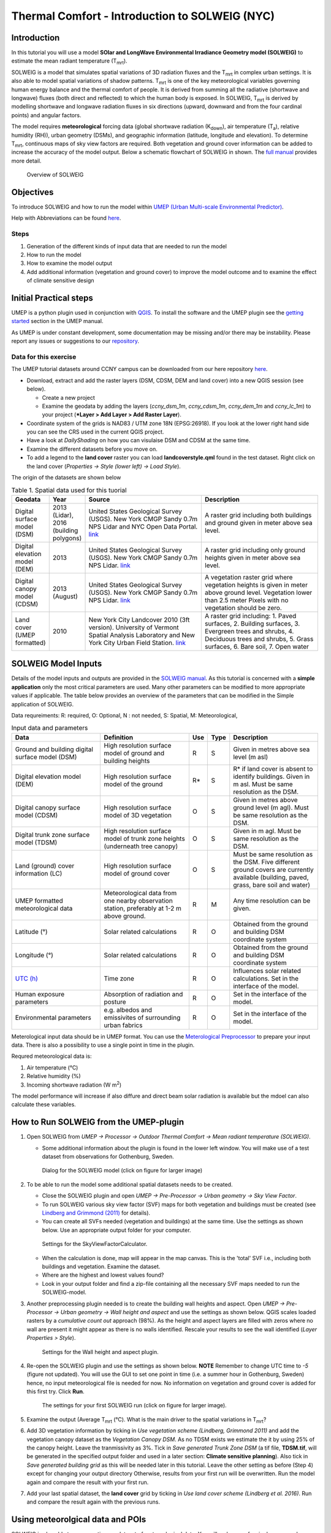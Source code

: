 .. _IntroductionToSOLWEIGNYC:

Thermal Comfort - Introduction to SOLWEIG (NYC)
===============================================

Introduction
------------

In this tutorial you will use a model **SOlar and LongWave Environmental
Irradiance Geometry model (SOLWEIG)** to estimate the mean radiant
temperature (T\ :sub:`mrt`).

SOLWEIG is a model that simulates spatial variations of 3D radiation
fluxes and the T\ :sub:`mrt` in complex urban settings. It is also able
to model spatial variations of shadow patterns. T\ :sub:`mrt` is one of
the key meteorological variables governing human energy balance and the
thermal comfort of people. It is derived from summing all the radiative
(shortwave and longwave) fluxes (both direct and reflected) to which the
human body is exposed. In SOLWEIG, T\ :sub:`mrt` is derived by modelling
shortwave and longwave radiation fluxes in six directions (upward,
downward and from the four cardinal points) and angular factors.

The model requires **meteorological** forcing data (global shortwave
radiation (K\ :sub:`down`), air temperature (T\ :sub:`a`), relative humidity (RH)),
urban geometry (DSMs), and geographic information (latitude, longitude
and elevation). To determine T\ :sub:`mrt`, continuous maps of sky view
factors are required. Both vegetation and ground cover information can
be added to increase the accuracy of the model output. Below 
a schematic flowchart of SOLWEIG in shown. The `full
manual <http://umep-docs.readthedocs.io>`__ provides more
detail.

.. figure:: /images/SOLWEIG_flowchart.png
   :alt:  Overview of SOLWEIG

   Overview of SOLWEIG

Objectives
----------

To introduce SOLWEIG and how to run the model within `UMEP (Urban
Multi-scale Environmental Predictor) <http://umep-docs.readthedocs.io>`__. 

Help with Abbreviations can be found `here <http://umep-docs.readthedocs.io/en/latest/Abbreviations.html>`__.

Steps
~~~~~

#. Generation of the different kinds of input data that are needed to
   run the model
#. How to run the model
#. How to examine the model output
#. Add additional information (vegetation and ground cover) to improve
   the model outcome and to examine the effect of climate sensitive
   design

Initial Practical steps
-----------------------

UMEP is a python plugin used in conjunction with
`QGIS <http://www.qgis.org>`__. To install the software and the UMEP
plugin see the `getting
started <http://umep-docs.readthedocs.io/en/latest/Getting_Started.html>`__
section in the UMEP manual.

As UMEP is under constant development, some documentation may be missing
and/or there may be instability. Please report any issues or suggestions
to our `repository <https://github.com/UMEP-dev/UMEP>`__.

Data for this exercise
~~~~~~~~~~~~~~~~~~~~~~

The UMEP tutorial datasets around CCNY campus can be downloaded from our here repository
`here <https://github.com/Urban-Meteorology-Reading/Urban-Meteorology-Reading.github.io/raw/master/other%20files/CCNY_ESPG26918.zip>`__.

-  Download, extract and add the raster layers (DSM, CDSM, DEM and land
   cover) into a new QGIS session (see below).

   -  Create a new project
   -  Examine the geodata by adding the layers (*ccny_dsm_1m*,
      *ccny_cdsm_1m*, *ccny_dem_1m* and *ccny_lc_1m*) to your project (***Layer
      > Add Layer > Add Raster Layer**).

-  Coordinate system of the grids is NAD83 / UTM zone 18N (EPSG:26918). If you
   look at the lower right hand side you can see the CRS used in the
   current QGIS project.
-  Have a look at `DailyShading` on how you can visulaise DSM and CDSM at the same time.
-  Examine the different datasets before you move on.
-  To add a legend to the **land cover** raster you can load
   **landcoverstyle.qml** found in the test dataset. Right click on the
   land cover (*Properties -> Style (lower left) -> Load Style*).

The origin of the datasets are shown below
   
.. list-table:: Table 1. Spatial data used for this tuorial
   :widths: 10 10 40 40

   * - **Geodata**
     - **Year**
     - **Source**
     - **Description**
   * - Digital surface model (DSM)
     - 2013 (Lidar), 2016 (building polygons)
     - United States Geological Survey (USGS). New York CMGP Sandy 0.7m NPS Lidar and NYC Open Data Portal. `link <https://data.cityofnewyork.us>`__
     - A raster grid including both buildings and ground given in meter above sea level.
   * - Digital elevation model (DEM)
     - 2013
     - United States Geological Survey (USGS). New York CMGP Sandy 0.7m NPS Lidar. `link <https://data.cityofnewyork.us>`__	
     - A raster grid including only ground heights given in meter above sea level.
   * - Digital canopy model (CDSM)
     - 2013 (August)
     - United States Geological Survey (USGS). New York CMGP Sandy 0.7m NPS Lidar. `link <https://coast.noaa.gov/htdata/lidar1_z/geoid12b/data/4920/>`__
     - A vegetation raster grid where vegetation heights is given in meter above ground level. Vegetation lower than 2.5 meter Pixels with no vegetation should be zero.
   * - Land cover (UMEP formatted)
     - 2010
     - New York City Landcover 2010 (3ft version). University of Vermont Spatial Analysis Laboratory and New York City Urban Field Station. `link <https://opendata.cityofnewyork.us/>`__
     - A raster grid including: 1. Paved surfaces, 2. Building surfaces, 3. Evergreen trees and shrubs, 4. Deciduous trees and shrubs, 5. Grass surfaces, 6. Bare soil, 7. Open water			

     
   
SOLWEIG Model Inputs
--------------------

Details of the model inputs and outputs are provided in the `SOLWEIG
manual <http://umep-docs.readthedocs.io/en/latest/OtherManuals/SOLWEIG.html>`__. As this tutorial is
concerned with a **simple application** only the most critical
parameters are used. Many other parameters can be modified to more
appropriate values if applicable. The table below provides an overview
of the parameters that can be modified in the Simple application of
SOLWEIG.

Data requreiments:
R: required, O: Optional, N : not needed, 
S: Spatial, M: Meteorological, 

.. list-table:: Input data and parameters
   :widths: 30 30 5 5 30

   * - **Data**
     - **Definition**
     - **Use**
     - **Type**
     - **Description**
   * - Ground and building digital surface model (DSM)
     - High resolution surface model of ground and building heights
     - R
     - S
     - Given in metres above sea level (m asl)
   * - Digital elevation model (DEM) 
     - High resolution surface model of the ground 
     - R\* 
     - S 
     - R\* if land cover is absent to identify buildings. Given in m asl. Must be same resolution as the DSM.
   * - Digital canopy surface model (CDSM) 
     - High resolution surface model of 3D vegetation 
     - O 
     - S
     - Given in metres above ground level (m agl). Must be same resolution as the DSM.
   * - Digital trunk zone surface model (TDSM) 
     - High resolution surface model of trunk zone heights (underneath tree canopy) 
     - O 
     - S 
     - Given in m agl. Must be same resolution as the DSM.
   * - Land (ground) cover information (LC) 
     - High resolution surface model of ground cover 
     - O 
     - S 
     - Must be same resolution as the DSM. Five different ground covers are currently available (building, paved, grass, bare soil and water)
   * - UMEP formatted meteorological data 
     - Meteorological data from one nearby observation station, preferably at 1-2 m above ground. 
     - R 
     - M 
     - Any time resolution can be given.
   * - Latitude (°) 
     - Solar related calculations 
     - R 
     - O
     - Obtained from the ground and building DSM coordinate system
   * - Longitude (°) 
     - Solar related calculations 
     - R
     - O
     - Obtained from the ground and building DSM coordinate system
   * - `UTC (h) <https://en.wikipedia.org/wiki/Coordinated_Universal_Time>`__
     - Time zone 
     - R
     - O 
     - Influences solar related calculations. Set in the interface of the model.
   * - Human exposure parameters 
     - Absorption of radiation and posture 
     - R 
     - O 
     - Set in the interface of the model.
   * - Environmental parameters
     - e.g. albedos and emissivites of surrounding urban fabrics 
     - R 
     - O 
     - Set in the interface of the model.
 

Meterological input data should be in UMEP format. You can use the
`Meterological Preprocessor <http://umep-docs.readthedocs.io/en/latest/pre-processor/Meteorological%20Data%20MetPreprocessor.html>`__
to prepare your input data. There is also a possibility to use a single point in time in the plugin. 

Requred meteorological data is: 

#. Air temperature (°C)
#. Relative humidity (%)
#. Incoming shortwave radiation (W m\ :sup:`2`)

The model performance will increase if also diffure and direct beam solar radiation is 
available but the mdoel can also calculate these variables. 


How to Run SOLWEIG from the UMEP-plugin
---------------------------------------

#. Open SOLWEIG from *UMEP -> Processor -> Outdoor Thermal Comfort ->
   Mean radiant temperature (SOLWEIG)*.

   -  Some additional information about the plugin is found in the lower
      left window. You will make use of a test dataset from observations
      for Gothenburg, Sweden.

    .. figure:: /images/SOLWEIG_Interface.png
       :alt:  None
       :width: 100%
       :align: center

       Dialog for the SOLWEIG model (click on figure for larger image)

#. To be able to run the model some additional spatial datasets needs to
   be created.

   -  Close the SOLWEIG plugin and open *UMEP -> Pre-Processor -> Urban
      geometry -> Sky View Factor*.
   -  To run SOLWEIG various sky view factor (SVF) maps for both
      vegetation and buildings must be created (see `Lindberg and
      Grimmond
      (2011) <http://link.springer.com/article/10.1007/s00704-010-0382-8>`__
      for details).
   -  You can create all SVFs needed (vegetation and buildings) at the
      same time. Use the settings as shown below. Use an appropriate
      output folder for your computer. 
	  
    .. figure:: /images/SOLWEIG_Svf_solweig.png
       :alt:  None
       :width: 487px
       :align: center
       
       Settings for the SkyViewFactorCalculator.
	   
   -  When the calculation is done, map will appear in the map canvas.
      This is the 'total' SVF i.e., including both buildings and
      vegetation. Examine the dataset.
   -  Where are the highest and lowest values found?
   -  Look in your output folder and find a zip-file containing all the
      necessary SVF maps needed to run the SOLWEIG-model.

#. Another preprocessing plugin needed is to create the building wall
   heights and aspect. Open *UMEP -> Pre-Processor -> Urban geometry ->
   Wall height and aspect* and use the settings as shown below. QGIS scales loaded rasters by a *cumulative count out* approach (98%). As the height and aspect layers are filled with zeros where no wall are present it might appear as there is no walls identified. Rescale your results to see the wall identified (*Layer Properties > Style*).
   
    .. figure:: /images/SOLWEIG_wallgeight_solweig.png
       :alt:  None
       :width: 505px
       :align: center
       
       Settings for the Wall height and aspect plugin.

#. Re-open the SOLWEIG plugin and use the settings as shown below. **NOTE** Remember to change UTC time to *-5* (figure not updated). 
   You will use the GUI to set one point in time (i.e. a summer hour in
   Gothenburg, Sweden) hence, no input meteorological file is needed for
   now. No information on vegetation and ground cover is added for this
   first try. Click **Run**. 
   
    .. figure:: /images/SOLWEIG_Tmrt1_solweig.png
       :alt:  None
       :width: 100%
       :align: center
       
       The settings for your first SOLWEIG run (click on figure for larger image).
	   
#. Examine the output (Average T\ :sub:`mrt` (°C). What is the main
   driver to the spatial variations in T\ :sub:`mrt`?
#. Add 3D vegetation information by ticking in *Use vegetation scheme
   (Lindberg, Grimmond 2011)* and add the vegetation canopy dataset as the *Vegetation
   Canopy DSM*. As no TDSM exists we estimate the it by using 25% of the
   canopy height. Leave the tranmissivity as 3%. Tick in *Save generated
   Trunk Zone DSM* (a tif file, **TDSM.tif**, will be generated in the
   specified output folder and used in a later section: **Climate
   sensitive planning**). Also tick in *Save generated building grid* as
   this will be needed later in this tutorial. Leave the other setting
   as before (Step 4) except for changing your output directory
   Otherwise, results from your first run will be overwritten. Run the
   model again and compare the result with your first run.
#. Add your last spatial dataset, the **land cover** grid by ticking in
   *Use land cover scheme (Lindberg et al. 2016)*. Run and compare the
   result again with the previous runs.

Using meteorolgical data and POIs
---------------------------------

SOLWEIG is also able to run a continuous dataset of meteorological data.
You will make use of a single summer day as well as a winter day for
Gothenburg, Sweden. The GUI is also able to derive full model output
(all calculated variables) from certain points of interest (POIs).

#. First you need to create a point vector layer to store the POIs. Go
   to *Layer -> Create Layer -> New Shape file*. Choose *Point* as
   *Type* and add a new text field called **name**. Name the new layer
   **POI_Kr.shp**. Specify the coordinate system to be same as the other dataset.
#. Now you should add two points within the study area. To add points to
   the layer it has to be editable and Add Feature should be activated.

    .. figure:: /images/SOLWEIG_Addpoint.png
       :alt:  None
       :width: 411px
       :align: center
       
       Setting to add points 
   
   Two points should be added and the attributes should be id=\ **1** and
   name=\ **point1** for the right point and id=\ **2** and
   name=\ **point2** for the left point. Put them out at any location within the domain
   
   When you are finished, save layer edits. Close the editing by pressing Toggle editing (the pencil).
#. Now open the SOLWEIG plugin. Use both the vegetation and land cover
   schemes as before. This time, tick in *Include POI(s)*, select your
   point layer and use the ID attribute as *ID field*.
#. Tick in *Use continuous meteorological dataset* and choose
   **NYC_2010_Data_60_doy190.txt** as *Input meteorological file*. This is a warm and clear day in 2010 (9 July).
   Also, tick in to save T\ :sub:`mrt` as *Output maps*. Run the model again.

Examine your output with SOLWEIG Analyzer
-----------------------------------------

To perform a first set of analysis of your result you can make use of
the SOLWEIG Analyzer plug-in.

#. Open the Analyzer located in *UMEP -> Post-Processor -> Outdoor
   Thermal Comfort -> SOLWEIG Analyzer*. Here you can analyze both data
   from your POIs as well as perform statistical analysis based on saved
   output maps. Start by locating your output folder in the top section
   (*Load Model Result*). 
   
    .. figure:: /images/SOLWEIG_SOLWEIGAnalyzer.png
       :alt:  None
       :width: 100%
       :align: center
       
       Dialog for the SOLWEIG Analyzer plug-in

#. Firstly you will compare differences in T\ :sub:`mrt` for the two
   locations (point1 and point2). This can done using the left frame
   (*Point of Interest data*). Specify *point1* as *POI* and *Mean
   Radiant Temperature* in the two top scroll down lists. Then tick in
   *Include another POI/variable* and chose *point2* and *Mean Radiant
   Temperature* below. Click *Plot*. What explains the differences?
#. Now lets us move on to analyse the output maps generated from our
   last model run. In the right frame, specify *Mean Radiant
   Temperature* as *Variable to visualize*. Start by clicking *Show
   Animation*. Now the output maps of T\ :sub:`mrt` generated before are
   displayed in a sequence.
#. Next step is to generate some statistical maps from the last model
   run. Specify *Mean Radiant Temperature* as *Variable to visualize*
   and tick in to *Exclude building pixels*. Choose the building grid
   that you saved earlier in this tutorial. If it is not in the
   drop-down list you need to add this layer (**buildings**) to your
   project. Tick in *T*\ :sub:`mrt`: *Percent of time above threshold
   (degC)* and specify 55.0 as threshold. Specify an output folder and
   tick also in *Add analysis to map canvas* before you generate the
   result. The resulting map show the time that a pixel has been above
   55 degC based on the whole analysis time i.e. 24 hours. This type of
   maps can be used to identify areas prone to e.g. heat stress

Climate sensitive planning
--------------------------

Vegetation is one effective measure to reduce areas prone to heat
related health issues. In this section you make use of the Tree
Generator plugin to see the effect of adding more vegetation into our
study area. The municipality in Gothenburg have identified a "hot spot"
south of the german church and they want to see the effect of planting
three new trees in that area.

The Tree Generator
~~~~~~~~~~~~~~~~~~

The Tree Generator plugin make use of a point vector file including the
necessary attributes to generate/add/remove vegetation suitable for
either mean radiant temperature modelling with SOLWEIG or urban energy
balance modelling with SUEWS.

#. Create a point vector shape file named (**Trees.shp**) as described
   in the previous section adding five attributes (*id, ttype, trunk,
   totheight, diameter*). The attributes should all be decimal (float)
   numbers (see table below). Locate the new tree on the laws south west of Shepards Hall 
   The values for all three vegetation units should
   be **ttype=2, trunk=4, totheight=15, diameter=10**. 
   
#. Add your created trunk zone dsm (TDSM.tif) that was created
   previously (located in your output directory).
#. Open the TreeGenerator (UMEP -> PreProcessor -> TreeGenerator) and
   use the settings as shown in figure below. 

    .. figure:: /images/SOLWEIG_Treegeneratorsolweig.png
       :alt:  None
       :width: 574px
       :align: center
       
       The settings for the Tree Generator

#. As the vegetation DSMs have been changed, the SVFs has to be
   recalculated. This time use the two generated vegetation DSMs.
#. Now re-run SOLWEIG using the same settings as before but now use the
   new vegetation surface models as well as the new SVFs generated in
   the previous step.
#. Generate a new, updated threshold map based on the new results and
   compare the differences.

The table below show the input variables needed for each tree point.

+-----------------------+-----------------------+-----------------------+
| Attribute name        | Name                  | Description           |
+=======================+=======================+=======================+
| ttype                 | Tree type             | Two shapes are        |
|                       |                       | available:            |
|                       |                       |                       |
|                       |                       | -  conifer = 1 and    |
|                       |                       | -  deciduous = 2.     |
|                       |                       | -  To remove          |
|                       |                       |    vegetation set     |
|                       |                       |    ttype = 0.         |
+-----------------------+-----------------------+-----------------------+
| trunk                 | Trunk zone height (m  | Height of the trunk   |
|                       | agl)                  | zone.                 |
+-----------------------+-----------------------+-----------------------+
| totheight             | Total tree height (m  | Maximum height of the |
|                       | agl)                  | vegetation unit       |
+-----------------------+-----------------------+-----------------------+
| diameter              | Canopy diameter (m)   | Circular diameter of  |
|                       |                       | the vegetation unit   |
+-----------------------+-----------------------+-----------------------+



